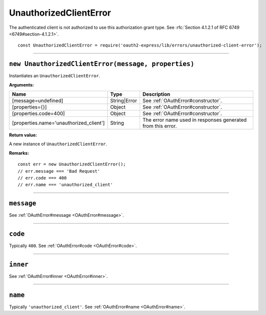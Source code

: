 =========================
 UnauthorizedClientError
=========================

The authenticated client is not authorized to use this authorization grant type. See :rfc:`Section 4.1.2.1 of RFC 6749 <6749#section-4.1.2.1>`.

::

  const UnauthorizedClientError = require('oauth2-express/lib/errors/unauthorized-client-error');

--------

.. _UnauthorizedClientError#constructor:

``new UnauthorizedClientError(message, properties)``
====================================================

Instantiates an ``UnauthorizedClientError``.

**Arguments:**

+-----------------------------------------+--------------+-------------------------------------------------------------+
| Name                                    | Type         | Description                                                 |
+=========================================+==============+=============================================================+
| [message=undefined]                     | String|Error | See :ref:`OAuthError#constructor`.                          |
+-----------------------------------------+--------------+-------------------------------------------------------------+
| [properties={}]                         | Object       | See :ref:`OAuthError#constructor`.                          |
+-----------------------------------------+--------------+-------------------------------------------------------------+
| [properties.code=400]                   | Object       | See :ref:`OAuthError#constructor`.                          |
+-----------------------------------------+--------------+-------------------------------------------------------------+
| [properties.name='unauthorized_client'] | String       | The error name used in responses generated from this error. |
+-----------------------------------------+--------------+-------------------------------------------------------------+

**Return value:**

A new instance of ``UnauthorizedClientError``.

**Remarks:**

::

  const err = new UnauthorizedClientError();
  // err.message === 'Bad Request'
  // err.code === 400
  // err.name === 'unauthorized_client'

--------

.. _UnauthorizedClientError#message:

``message``
===========

See :ref:`OAuthError#message <OAuthError#message>`.

--------

.. _UnauthorizedClientError#code:

``code``
========

Typically ``400``. See :ref:`OAuthError#code <OAuthError#code>`.

--------

.. _UnauthorizedClientError#inner:

``inner``
=========

See :ref:`OAuthError#inner <OAuthError#inner>`.

--------

.. _UnauthorizedClientError#name:

``name``
========

Typically ``'unauthorized_client'``. See :ref:`OAuthError#name <OAuthError#name>`.

